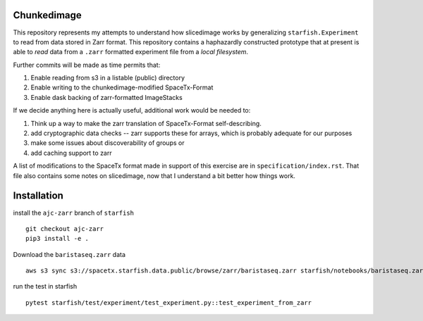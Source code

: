 Chunkedimage
============

This repository represents my attempts to understand how slicedimage works by generalizing
``starfish.Experiment`` to read from data stored in Zarr format. This repository contains
a haphazardly constructed prototype that at present is able to *read* data from a ``.zarr``
formatted experiment file from a *local filesystem*.

Further commits will be made as time permits that:

1. Enable reading from s3 in a listable (public) directory
2. Enable writing to the chunkedimage-modified SpaceTx-Format
3. Enable dask backing of zarr-formatted ImageStacks

If we decide anything here is actually useful, additional work would be needed to:

1. Think up a way to make the zarr translation of SpaceTx-Format self-describing.
2. add cryptographic data checks -- zarr supports these for arrays, which is probably adequate for our purposes
3. make some issues about discoverability of groups or
4. add caching support to zarr

A list of modifications to the SpaceTx format made in support of this exercise are in
``specification/index.rst``. That file also contains some notes on slicedimage, now that I
understand a bit better how things work.

Installation
============

install the ``ajc-zarr`` branch of ``starfish``

::

    git checkout ajc-zarr
    pip3 install -e .


Download the ``baristaseq.zarr`` data

::

    aws s3 sync s3://spacetx.starfish.data.public/browse/zarr/baristaseq.zarr starfish/notebooks/baristaseq.zarr


run the test in starfish

::

    pytest starfish/test/experiment/test_experiment.py::test_experiment_from_zarr
